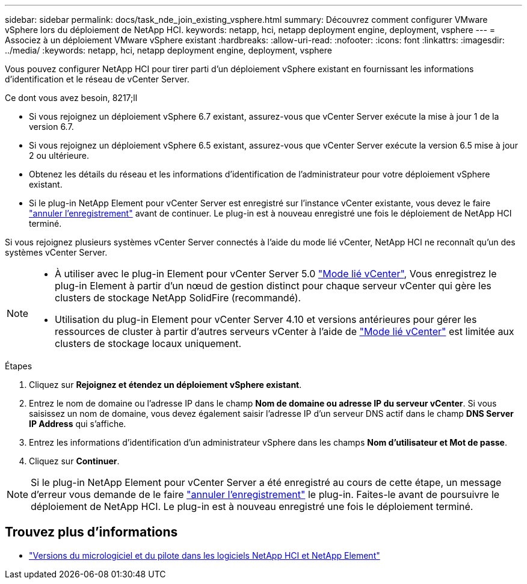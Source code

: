 ---
sidebar: sidebar 
permalink: docs/task_nde_join_existing_vsphere.html 
summary: Découvrez comment configurer VMware vSphere lors du déploiement de NetApp HCI. 
keywords: netapp, hci, netapp deployment engine, deployment, vsphere 
---
= Associez à un déploiement VMware vSphere existant
:hardbreaks:
:allow-uri-read: 
:nofooter: 
:icons: font
:linkattrs: 
:imagesdir: ../media/
:keywords: netapp, hci, netapp deployment engine, deployment, vsphere


[role="lead"]
Vous pouvez configurer NetApp HCI pour tirer parti d'un déploiement vSphere existant en fournissant les informations d'identification et le réseau de vCenter Server.

.Ce dont vous avez besoin, 8217;ll
* Si vous rejoignez un déploiement vSphere 6.7 existant, assurez-vous que vCenter Server exécute la mise à jour 1 de la version 6.7.
* Si vous rejoignez un déploiement vSphere 6.5 existant, assurez-vous que vCenter Server exécute la version 6.5 mise à jour 2 ou ultérieure.
* Obtenez les détails du réseau et les informations d'identification de l'administrateur pour votre déploiement vSphere existant.
* Si le plug-in NetApp Element pour vCenter Server est enregistré sur l'instance vCenter existante, vous devez le faire https://docs.netapp.com/us-en/vcp/task_vcp_unregister.html["annuler l'enregistrement"^] avant de continuer. Le plug-in est à nouveau enregistré une fois le déploiement de NetApp HCI terminé.


Si vous rejoignez plusieurs systèmes vCenter Server connectés à l'aide du mode lié vCenter, NetApp HCI ne reconnaît qu'un des systèmes vCenter Server.

[NOTE]
====
* À utiliser avec le plug-in Element pour vCenter Server 5.0 https://docs.netapp.com/us-en/vcp/vcp_concept_linkedmode.html["Mode lié vCenter"^], Vous enregistrez le plug-in Element à partir d'un nœud de gestion distinct pour chaque serveur vCenter qui gère les clusters de stockage NetApp SolidFire (recommandé).
* Utilisation du plug-in Element pour vCenter Server 4.10 et versions antérieures pour gérer les ressources de cluster à partir d'autres serveurs vCenter à l'aide de https://docs.netapp.com/us-en/vcp/vcp_concept_linkedmode.html["Mode lié vCenter"^] est limitée aux clusters de stockage locaux uniquement.


====
.Étapes
. Cliquez sur *Rejoignez et étendez un déploiement vSphere existant*.
. Entrez le nom de domaine ou l'adresse IP dans le champ *Nom de domaine ou adresse IP du serveur vCenter*. Si vous saisissez un nom de domaine, vous devez également saisir l'adresse IP d'un serveur DNS actif dans le champ *DNS Server IP Address* qui s'affiche.
. Entrez les informations d'identification d'un administrateur vSphere dans les champs *Nom d'utilisateur et Mot de passe*.
. Cliquez sur *Continuer*.



NOTE: Si le plug-in NetApp Element pour vCenter Server a été enregistré au cours de cette étape, un message d'erreur vous demande de le faire https://docs.netapp.com/us-en/vcp/task_vcp_unregister.html["annuler l'enregistrement"^] le plug-in. Faites-le avant de poursuivre le déploiement de NetApp HCI. Le plug-in est à nouveau enregistré une fois le déploiement terminé.

[discrete]
== Trouvez plus d'informations

* https://kb.netapp.com/Advice_and_Troubleshooting/Hybrid_Cloud_Infrastructure/NetApp_HCI/Firmware_and_driver_versions_in_NetApp_HCI_and_NetApp_Element_software["Versions du micrologiciel et du pilote dans les logiciels NetApp HCI et NetApp Element"^]

